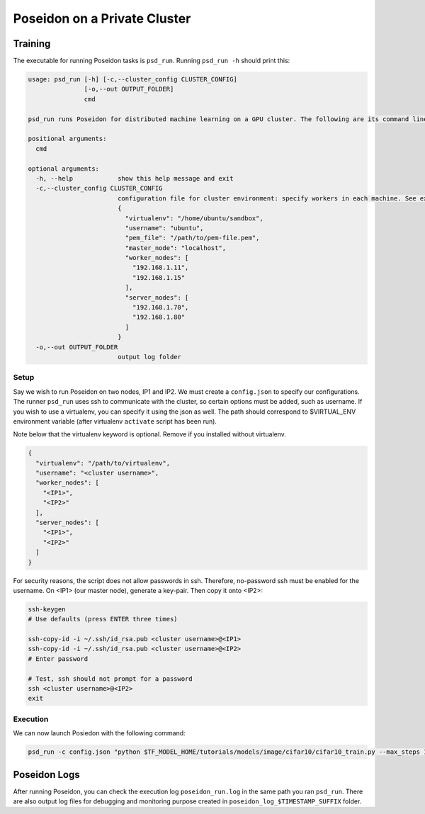 Poseidon on a Private Cluster
=============================

Training
--------

The executable for running Poseidon tasks is ``psd_run``. Running ``psd_run -h`` should print this:

.. code::

    usage: psd_run [-h] [-c,--cluster_config CLUSTER_CONFIG]
                   [-o,--out OUTPUT_FOLDER]
                   cmd

    psd_run runs Poseidon for distributed machine learning on a GPU cluster. The following are its command line arguments.

    positional arguments:
      cmd

    optional arguments:
      -h, --help            show this help message and exit
      -c,--cluster_config CLUSTER_CONFIG
                            configuration file for cluster environment: specify workers in each machine. See example: 
                            {
                              "virtualenv": "/home/ubuntu/sandbox",
                              "username": "ubuntu",
                              "pem_file": "/path/to/pem-file.pem",
                              "master_node": "localhost",
                              "worker_nodes": [
                                "192.168.1.11",
                                "192.168.1.15"
                              ],
                              "server_nodes": [
                                "192.168.1.70",
                                "192.168.1.80"
                              ]
                            }
      -o,--out OUTPUT_FOLDER
                            output log folder


Setup
^^^^^

Say we wish to run Poseidon on two nodes, IP1 and IP2. We must create a ``config.json`` to specify our configurations. The runner ``psd_run`` uses ssh to communicate with the cluster, so certain options must be added, such as username. If you wish to use a virtualenv, you can specify it using the json as well. The path should correspond to $VIRTUAL_ENV environment variable (after virtualenv ``activate`` script has been run).

Note below that the virtualenv keyword is optional. Remove if you installed without virtualenv.

.. code:: json

    {
      "virtualenv": "/path/to/virtualenv",
      "username": "<cluster username>",
      "worker_nodes": [
        "<IP1>",
        "<IP2>"
      ],
      "server_nodes": [
        "<IP1>",
        "<IP2>"
      ]
    }

For security reasons, the script does not allow passwords in ssh. Therefore, no-password ssh must be enabled for the username. On <IP1> (our master node), generate a key-pair. Then copy it onto <IP2>:

.. code:: bash

    ssh-keygen
    # Use defaults (press ENTER three times)
    
    ssh-copy-id -i ~/.ssh/id_rsa.pub <cluster username>@<IP1>
    ssh-copy-id -i ~/.ssh/id_rsa.pub <cluster username>@<IP2>
    # Enter password

    # Test, ssh should not prompt for a password
    ssh <cluster username>@<IP2>
    exit

Execution
^^^^^^^^^

We can now launch Posiedon with the following command:

.. code:: bash
    
    psd_run -c config.json "python $TF_MODEL_HOME/tutorials/models/image/cifar10/cifar10_train.py --max_steps 1000"

Poseidon Logs
-------------

After running Poseidon, you can check the execution log ``poseidon_run.log`` in the same path you ran ``psd_run``. There are also output log files for debugging and monitoring purpose created in ``poseidon_log_$TIMESTAMP_SUFFIX`` folder.

